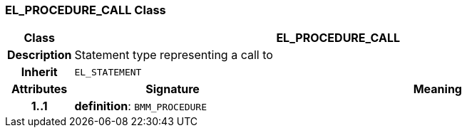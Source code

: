 === EL_PROCEDURE_CALL Class

[cols="^1,3,5"]
|===
h|*Class*
2+^h|*EL_PROCEDURE_CALL*

h|*Description*
2+a|Statement type representing a call to

h|*Inherit*
2+|`EL_STATEMENT`

h|*Attributes*
^h|*Signature*
^h|*Meaning*

h|*1..1*
|*definition*: `BMM_PROCEDURE`
a|
|===
